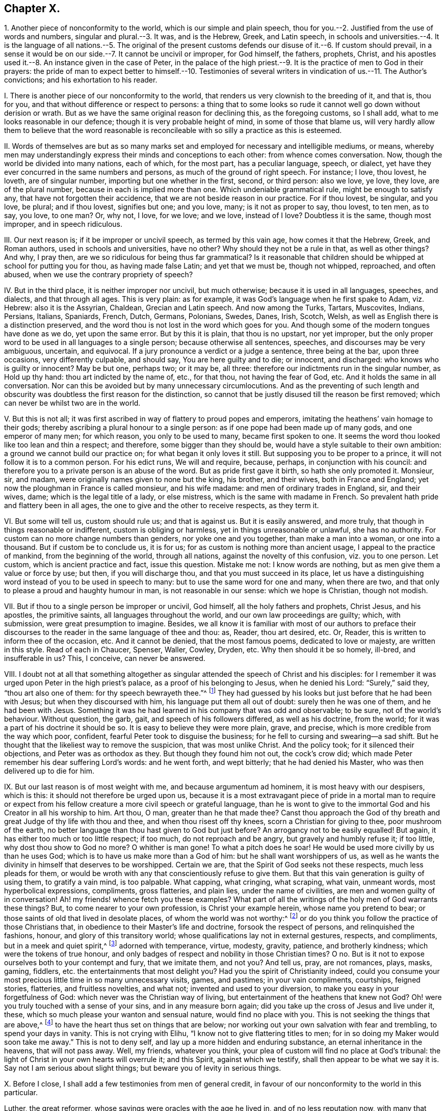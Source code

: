 == Chapter X.

1+++.+++ Another piece of nonconformity to the world, which is our simple and plain speech,
thou for you.--2. Justified from the use of words and numbers,
singular and plural.--3. It was, and is the Hebrew, Greek, and Latin speech,
in schools and universities.--4. It is the language of all nations.--5. The original
of the present customs defends our disuse of it.--6. If custom should prevail,
in a sense it would be on our side.--7. It cannot be uncivil or improper,
for God himself, the fathers, prophets, Christ,
and his apostles used it.--8. An instance given in the case of Peter,
in the palace of the high priest.--9. It is the practice of men to God in their prayers:
the pride of man to expect better to himself.--10. Testimonies
of several writers in vindication of us.--11. The Author`'s convictions;
and his exhortation to his reader.

I+++.+++ There is another piece of our nonconformity to the world,
that renders us very clownish to the breeding of it, and that is, thou for you,
and that without difference or respect to persons:
a thing that to some looks so rude it cannot well go down without derision or wrath.
But as we have the same original reason for declining this, as the foregoing customs,
so I shall add, what to me looks reasonable in our defence;
though it is very probable height of mind, in some of those that blame us,
will very hardly allow them to believe that the word reasonable
is reconcileable with so silly a practice as this is esteemed.

II. Words of themselves are but as so many marks set and
employed for necessary and intelligible mediums,
or means,
whereby men may understandingly express their minds and conceptions to each other:
from whence comes conversation.
Now, though the world be divided into many nations, each of which, for the most part,
has a peculiar language, speech, or dialect,
yet have they ever concurred in the same numbers and persons,
as much of the ground of right speech.
For instance; I love, thou lovest, he loveth, are of singular number,
importing but one whether in the first, second, or third person: also we love, ye love,
they love, are of the plural number, because in each is implied more than one.
Which undeniable grammatical rule, might be enough to satisfy any,
that have not forgotten their accidence, that we are not beside reason in our practice.
For if thou lovest, be singular, and you love, be plural; and if thou lovest,
signifies but one; and you love, many; is it not as proper to say, thou lovest,
to ten men, as to say, you love, to one man?
Or, why not, I love, for we love; and we love, instead of I love?
Doubtless it is the same, though most improper, and in speech ridiculous.

III.
Our next reason is; if it be improper or uncivil speech, as termed by this vain age,
how comes it that the Hebrew, Greek, and Roman authors, used in schools and universities,
have no other?
Why should they not be a rule in that, as well as other things?
And why, I pray then, are we so ridiculous for being thus far grammatical?
Is it reasonable that children should be whipped at school for putting you for thou,
as having made false Latin; and yet that we must be, though not whipped, reproached,
and often abused, when we use the contrary propriety of speech?

IV. But in the third place, it is neither improper nor uncivil, but much otherwise;
because it is used in all languages, speeches, and dialects, and that through all ages.
This is very plain: as for example, it was God`'s language when he first spake to Adam,
viz. Hebrew: also it is the Assyrian, Chaldean, Grecian and Latin speech.
And now among the Turks, Tartars, Muscovites, Indians, Persians, Italians, Spaniards,
French, Dutch, Germans, Polonians, Swedes, Danes, Irish, Scotch, Welsh,
as well as English there is a distinction preserved,
and the word thou is not lost in the word which goes for you.
And though some of the modern tongues have done as we do, yet upon the same error.
But by this it is plain, that thou is no upstart, nor yet improper,
but the only proper word to be used in all languages to a single person;
because otherwise all sentences, speeches, and discourses may be very ambiguous,
uncertain, and equivocal.
If a jury pronounce a verdict or a judge a sentence, three being at the bar,
upon three occasions, very differently culpable, and should say,
You are here guilty and to die; or innocent, and discharged:
who knows who is guilty or innocent?
May be but one, perhaps two; or it may be, all three:
therefore our indictments run in the singular number, as Hold up thy hand:
thou art indicted by the name of, etc., for that thou, not having the fear of God, etc.
And it holds the same in all conversation.
Nor can this be avoided but by many unnecessary circumlocutions.
And as the preventing of such length and obscurity
was doubtless the first reason for the distinction,
so cannot that be justly disused till the reason be first removed;
which can never be whilst two are in the world.

V+++.+++ But this is not all;
it was first ascribed in way of flattery to proud popes and emperors,
imitating the heathens`' vain homage to their gods;
thereby ascribing a plural honour to a single person:
as if one pope had been made up of many gods, and one emperor of many men;
for which reason, you only to be used to many, became first spoken to one.
It seems the word thou looked like too lean and thin a respect; and therefore,
some bigger than they should be, would have a style suitable to their own ambition:
a ground we cannot build our practice on; for what began it only loves it still.
But supposing you to be proper to a prince, it will not follow it is to a common person.
For his edict runs, We will and require, because, perhaps,
in conjunction with his council:
and therefore you to a private person is an abuse of the word.
But as pride first gave it birth, so hath she only promoted it.
Monsieur, sir, and madam, were originally names given to none but the king, his brother,
and their wives, both in France and England;
yet now the ploughman in France is called monsieur, and his wife madame:
and men of ordinary trades in England, sir, and their wives, dame;
which is the legal title of a lady, or else mistress,
which is the same with madame in French.
So prevalent hath pride and flattery been in all ages,
the one to give and the other to receive respects, as they term it.

VI. But some will tell us, custom should rule us; and that is against us.
But it is easily answered, and more truly,
that though in things reasonable or indifferent, custom is obliging or harmless,
yet in things unreasonable or unlawful, she has no authority.
For custom can no more change numbers than genders, nor yoke one and you together,
than make a man into a woman, or one into a thousand.
But if custom be to conclude us, it is for us;
for as custom is nothing more than ancient usage, I appeal to the practice of mankind,
from the beginning of the world, through all nations,
against the novelty of this confusion, viz. you to one person.
Let custom, which is ancient practice and fact, issue this question.
Mistake me not: I know words are nothing, but as men give them a value or force by use;
but then, if you will discharge thou, and that you must succeed in its place,
let us have a distinguishing word instead of you to be used in speech to many:
but to use the same word for one and many, when there are two,
and that only to please a proud and haughty humour in man,
is not reasonable in our sense: which we hope is Christian, though not modish.

VII.
But if thou to a single person be improper or uncivil, God himself,
all the holy fathers and prophets, Christ Jesus, and his apostles, the primitive saints,
all languages throughout the world, and our own law proceedings are guilty; which,
with submission, were great presumption to imagine.
Besides,
we all know it is familiar with most of our authors to preface their discourses
to the reader in the same language of thee and thou:
as, Reader, thou art desired, etc.
Or, Reader, this is written to inform thee of the occasion, etc.
And it cannot be denied, that the most famous poems, dedicated to love or majesty,
are written in this style.
Read of each in Chaucer, Spenser, Waller, Cowley, Dryden, etc.
Why then should it be so homely, ill-bred, and insufferable in us?
This, I conceive, can never be answered.

VIII.
I doubt not at all that something altogether as singular
attended the speech of Christ and his disciples:
for I remember it was urged upon Peter in the high priest`'s palace,
as a proof of his belonging to Jesus, when he denied his Lord: "`Surely,`" said they,
"`thou art also one of them: for thy speech bewrayeth thee.`"^
footnote:[Matt. 26:73.]
They had guessed by his looks but just before that he had been with Jesus;
but when they discoursed with him, his language put them all out of doubt:
surely then he was one of them, and he had been with Jesus.
Something it was he had learned in his company that was odd and observable; to be sure,
not of the world`'s behaviour.
Without question, the garb, gait, and speech of his followers differed,
as well as his doctrine, from the world;
for it was a part of his doctrine it should be so.
It is easy to believe they were more plain, grave, and precise,
which is more credible from the way which poor, confident,
fearful Peter took to disguise the business;
for he fell to cursing and swearing--a sad shift.
But he thought that the likeliest way to remove the suspicion,
that was most unlike Christ.
And the policy took; for it silenced their objections, and Peter was as orthodox as they.
But though they found him not out, the cock`'s crow did;
which made Peter remember his dear suffering Lord`'s words: and he went forth,
and wept bitterly; that he had denied his Master,
who was then delivered up to die for him.

IX. But our last reason is of most weight with me, and because argumentum ad hominem,
it is most heavy with our despisers, which is this:
it should not therefore be urged upon us,
because it is a most extravagant piece of pride in a mortal man to require
or expect from his fellow creature a more civil speech or grateful language,
than he is wont to give to the immortal God and his Creator in all his worship to him.
Art thou, O man, greater than he that made thee?
Canst thou approach the God of thy breath and great Judge of thy life with thou and thee,
and when thou risest off thy knees, scorn a Christian for giving to thee,
poor mushroom of the earth,
no better language than thou hast given to God but just before?
An arrogancy not to be easily equalled!
But again, it has either too much or too little respect; if too much,
do not reproach and be angry, but gravely and humbly refuse it; if too little,
why dost thou show to God no more?
O whither is man gone!
To what a pitch does he soar!
He would be used more civilly by us than he uses God;
which is to have us make more than a God of him: but he shall want worshippers of us,
as well as he wants the divinity in himself that deserves to be worshipped.
Certain we are, that the Spirit of God seeks not these respects,
much less pleads for them,
or would be wroth with any that conscientiously refuse to give them.
But that this vain generation is guilty of using them, to gratify a vain mind,
is too palpable.
What capping, what cringing, what scraping, what vain, unmeant words,
most hyperbolical expressions, compliments, gross flatteries, and plain lies,
under the name of civilities, are men and women guilty of in conversation!
Ah! my friends! whence fetch you these examples?
What part of all the writings of the holy men of God warrants these things?
But, to come nearer to your own profession, is Christ your example herein,
whose name you pretend to bear; or those saints of old that lived in desolate places,
of whom the world was not worthy:^
footnote:[Heb. 11:38.]
or do you think you follow the practice of those Christians that,
in obedience to their Master`'s life and doctrine, forsook the respect of persons,
and relinquished the fashions, honour, and glory of this transitory world;
whose qualifications lay not in external gestures, respects, and compliments,
but in a meek and quiet spirit,^
footnote:[1 Pet. 3:4.]
adorned with temperance, virtue, modesty, gravity, patience, and brotherly kindness;
which were the tokens of true honour,
and only badges of respect and nobility in those Christian times?
O no.
But is it not to expose ourselves both to your contempt and fury, that we imitate them,
and not you?
And tell us, pray, are not romances, plays, masks, gaming, fiddlers,
etc. the entertainments that most delight you?
Had you the spirit of Christianity indeed,
could you consume your most precious little time in so many unnecessary visits, games,
and pastimes; in your vain compliments, courtships, feigned stories, flatteries,
and fruitless novelties, and what not; invented and used to your diversion,
to make you easy in your forgetfulness of God:
which never was the Christian way of living,
but entertainment of the heathens that knew not God?
Oh! were you truly touched with a sense of your sins, and in any measure born again;
did you take up the cross of Jesus and live under it, these,
which so much please your wanton and sensual nature, would find no place with you.
This is not seeking the things that are above,^
footnote:[Col. 3:1.]
to have the heart thus set on things that are below;
nor working out your own salvation with fear and trembling, to spend your days in vanity.
This is not crying with Elihu, "`I know not to give flattering titles to men;
for in so doing my Maker would soon take me away.`"
This is not to deny self, and lay up a more hidden and enduring substance,
an eternal inheritance in the heavens, that will not pass away.
Well, my friends, whatever you think,
your plea of custom will find no place at God`'s tribunal:
the light of Christ in your own hearts will overrule it; and this Spirit,
against which we testify, shall then appear to be what we say it is.
Say not I am serious about slight things; but beware you of levity in serious things.

X+++.+++ Before I close, I shall add a few testimonies from men of general credit,
in favour of our nonconformity to the world in this particular.

Luther, the great reformer, whose sayings were oracles with the age he lived in,
and of no less reputation now, with many that object against us,
was so far from condemning our plain speech, that in his Ludus,
he sports himself with you to a single person as an incongruous and ridiculous speech,
viz. Magister, vos estis iratus?
Master, are you angry?
As absurd with him in Latin, as My masters, art thou angry?
is in English.
Erasmus, a learned man, and an exact critic in speech,
than whom I know not any we may so properly refer the grammar of the matter to,
not only derides it, but bestows a whole discourse upon rendering it absurd:
plainly manifesting that it is impossible to preserve numbers if you,
the only word for more than one, be used to express one: as also,
that the original of this corruption was the corruption of flattery.
Lipsius affirms of the ancient Romans,
"`That the manner of greeting now in vogue was not in use amongst them.`"
To conclude: Howel, in his History of France,
gives us an ingenious account of its original; where he not only assures us,
"`That anciently the peasants thou`'d their kings,
but that pride and flattery first put inferiors upon paying
a plural respect to the single person of every superior,
and superiors upon receiving it.`"
And though we had not the practice of God and man
so undeniably to justify our plain and homely speech,
yet, since we are persuaded that its original was from pride and flattery,
we cannot in conscience use it.
And however we may be censured as singular by those loose and airy minds,
that through the continual love of earthly pleasures,
consider not the true rise and tendency of words and things;
yet to us whom God has convinced by his light and Spirit
in our hearts of the folly and evil of such courses,
and brought into a spiritual discerning of the nature and ground of the world`'s fashions,
they appear to be fruits of pride and flattery;
and we dare not continue in such vain compliances to earthly minds, lest we offend God,
and burden our consciences.
But having been sincerely affected with the reproofs of instruction,
and our hearts being brought into a watchful subjection to the righteous law of Jesus,
so as to bring our deeds to the light,^
footnote:[John 3:19-21,]
to see in whom they are wrought, if in God or not; we cannot,
we dare not conform ourselves to the fashions of the world that pass away;
knowing assuredly, that "`for every idle word that men shall speak,
they shall give account thereof in the day of judgment.`"^
footnote:[Matt. 12:36.]

XI. Wherefore, reader, whether thou art a night-walking Nicodemus, or a scoffing scribe;
one that would visit the blessed Messiah, but in the dark customs of the world,
that thou mightest pass as undiscerned, for fear of bearing his reproachful cross;
or else a favourer of Haman`'s pride,
and countest these testimonies but a foolish singularity; I must say,
Divine love enjoins me to be a messenger of truth to thee,
and a faithful witness against the evil of this degenerate world, as in other,
so in these things; in which the spirit of vanity and lust hath got so great a head,
and lived so long uncontrolled, that it hath impudence enough to term its darkness light,
and to call its evil offspring by the names due to a better nature,
the more easily to deceive people into the practice of them.
And truly, so very blind and insensible are most of what spirit they are,
and ignorant of the meek and self-denying life of holy Jesus, whose name they profess;
that to call each other Rabbi, that is, master; to bow to men, which I call worship;
and to greet with flattering titles, and to do their fellow creatures homage;
to scorn that language to themselves that they give to God,
and to spend their time and estate to gratify their wanton minds;
the customs of the Gentiles, that knew not God, pass with them for civility,
good-breeding, decency, recreation, accomplishments, etc.
O that man would consider, since there are but two spirits, one good, the other evil,
which of them it is that inclines the world to these things;
and whether it be Nicodemus or Mordecai in thee,
that doth befriend these despised Christians,
which makes thee ashamed to disown that openly in conversation with the world,
which the true light hath made vanity and sin to thee in secret!
Or if thou art a despiser, tell me, I pray thee, what dost thou think thy mockery, anger,
or contempt dost most resemble, proud Haman, or good Mordecai?
My friend, know that no man hath more delighted in,
or been prodigal of those vanities called civilities than myself;
and could I have covered my conscience under the fashions of the world,
truly I had found a shelter from showers of reproach
that have fallen very often and thick upon me;
but had I, with Joseph, conformed to Egypt`'s customs,
I had sinned against my God and lost my peace.
But I would not have thee think it is a mere thou or title
simply or nakedly in themselves we boggle at,
or that we would beget or set up any form inconsistent with sincerity or true civility:
there is but too much of that;
but the esteem and value the vain minds of men do put upon them,
that ought to be crossed and stripped of their delights,
constrains us to testify so steadily against them.
And this know, from the sense God`'s Holy Spirit hath begotten in us,
that that which requires these customs, and begets fear to leave them,
and pleads for them, and is displeased, if not used and paid,
is the spirit of pride and flattery in the ground; though frequency, use,
or generosity may have abated its strength in some:
and this being discovered by the light that now shines from heaven
in the hearts of the despised Christians I have communion with,
necessitates them to this testimony; and myself, as one of them and for them,
in a reproof of the unfaithful, who would walk undiscerned,
though convinced to the contrary; and for an allay to the proud despisers,
who scorn us as a people guilty of affectation and singularity.
For the eternal God, who is great amongst us,
and on his way in the earth to make his power known,
will root up every plant that his right hand hath not planted.
Wherefore let me beseech thee, reader, to consider the foregoing reasons,
which were mostly given me from the Lord, in that time,
when my condescension to these fashions would have been purchased at almost any rate;
but the certain sense I had of their contrariety
to the meek and self-denying life of holy JESUS,
required of me my disuse of them, and faithful testimony against them.
I speak the truth in Christ; I lie not:
I would not have brought myself under censure and disdain for them, could I,
with peace of conscience, have kept my belief under a worldly behaviour.
It was extremely irksome to me to decline, and expose myself;
but having an assured and repeated sense of the original of these vain customs,
that they rise from pride, self-love, and flattery,
I dared not gratify that mind in myself or others.
And for this reason it is,
that I am earnest with my readers to be cautious how they reprove us on this occasion;
and do once more entreat them that they would seriously weigh in themselves,
whether it be the spirit of the world or of the Father, that is so angry with our honest,
plain, and harmless thou and thee:
that so every plant that God our heavenly Father hath not
planted in the sons and daughters of men may be rooted up.
